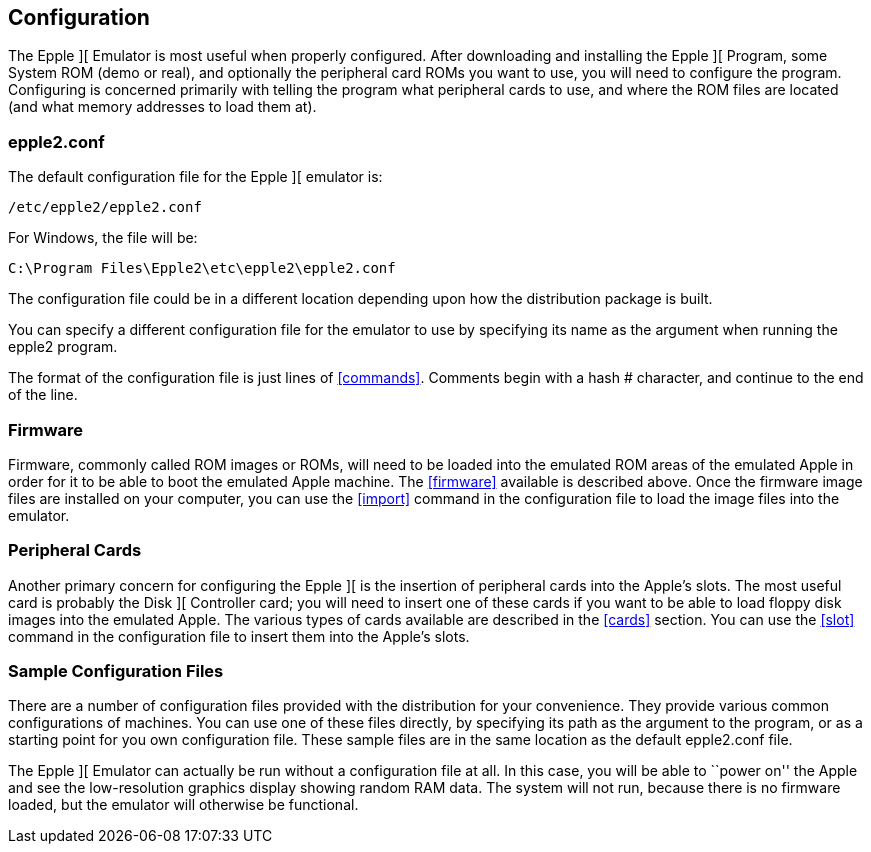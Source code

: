 == Configuration

The Epple ][ Emulator is most useful when properly configured.
After downloading and installing the Epple ][ Program, some System ROM (demo or real), and
optionally the peripheral card ROMs you want to use, you will need to configure the program.
Configuring is concerned primarily with telling the program what peripheral cards to use,
and where the ROM files are located (and what memory addresses to load them at).

=== epple2.conf
The default configuration file for
the Epple ][ emulator is:

---------------------
/etc/epple2/epple2.conf
---------------------

For Windows, the file will be:

---------------------
C:\Program Files\Epple2\etc\epple2\epple2.conf
---------------------

The configuration file could be in a different location depending upon how
the distribution package is built.

You can specify a different configuration file for the emulator to use by
specifying its name as the argument when running the epple2 program.

The format of the configuration file is just lines of <<commands>>.
Comments begin with a hash +#+ character, and continue to the end of the line.

=== Firmware

Firmware, commonly called ROM images or ROMs, will need to be loaded
into the emulated ROM areas of the emulated Apple
in order for it to be able to boot the emulated Apple machine.
The <<firmware>> available is described above.
Once the firmware image
files are installed on your computer, you can use the <<import>>
command in the configuration file to load the image files into the emulator.

=== Peripheral Cards

Another primary concern for configuring the Epple ][ is the insertion of
peripheral cards into the Apple's slots. The most useful card is probably the
Disk ][ Controller card; you will need to insert one of these cards if you want
to be able to load floppy disk images into the emulated Apple. The various
types of cards available are described in the <<cards>> section.
You can use the <<slot>> command in the configuration file to insert
them into the Apple's slots.

=== Sample Configuration Files

There are a number of configuration files provided with the distribution for
your convenience. They provide various common configurations of machines.
You can use one of these files directly, by specifying its path as the argument
to the program, or as a starting point for you own configuration file. These sample
files are in the same location as the default +epple2.conf+ file.

The Epple ][ Emulator can actually be run without a configuration file at all.
In this case, you will be able to ``power on'' the Apple and see the low-resolution
graphics display showing random RAM data. The system will not run, because
there is no firmware loaded, but the emulator will otherwise be functional.
